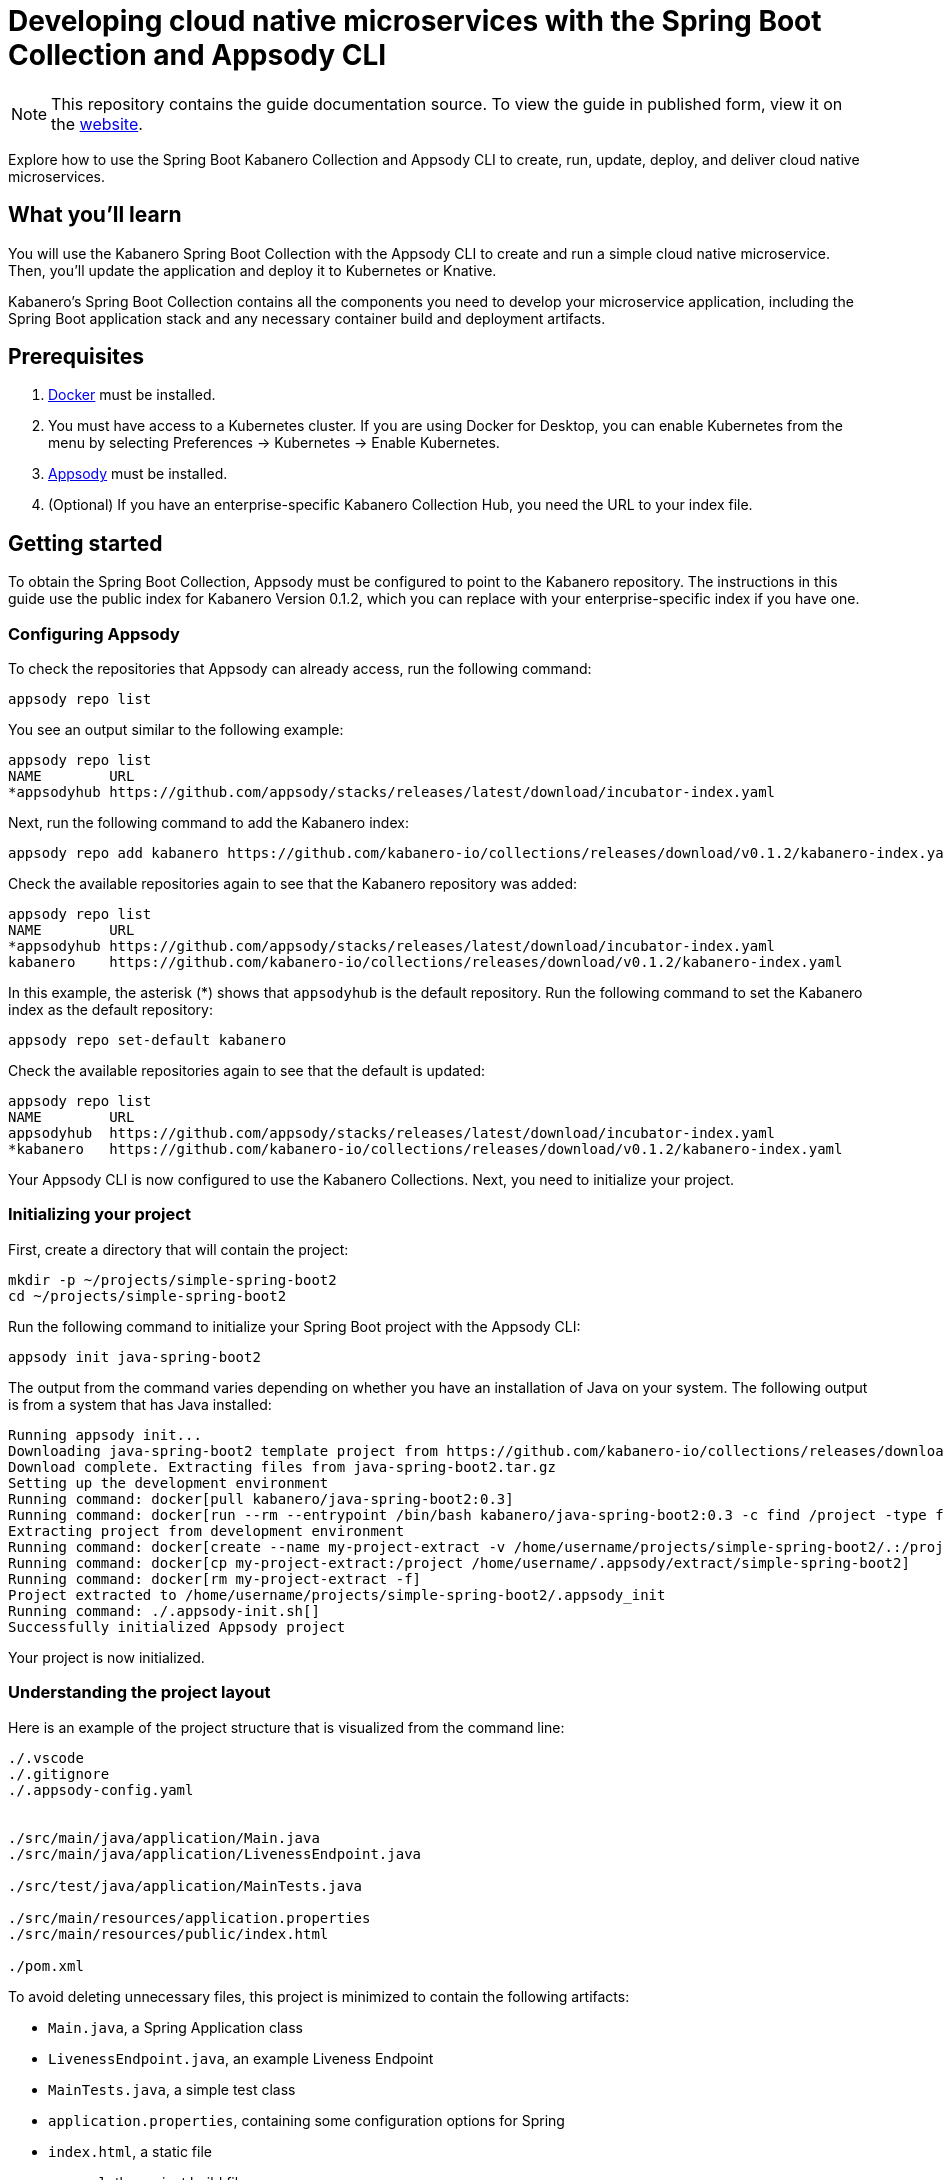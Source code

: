 // Copyright 2019 IBM Corporation and others.
//
// Licensed under the Apache License, Version 2.0 (the "License");
// you may not use this file except in compliance with the License.
// You may obtain a copy of the License at
//
// http://www.apache.org/licenses/LICENSE-2.0
//
// Unless required by applicable law or agreed to in writing, software
// distributed under the License is distributed on an "AS IS" BASIS,
// WITHOUT WARRANTIES OR CONDITIONS OF ANY KIND, either express or implied.
// See the License for the specific language governing permissions and
// limitations under the License.
//
:page-layout: guide
:projectid: collection-spring-boot-appsody
:page-duration: 40 minutes
:page-releasedate: 2019-09-13
:page-description: Explore how to use the Spring Boot Kabanero Collection and Appsody CLI to create, run, update, deploy, and deliver cloud native microservices.
:guide-author: Kabanero
:page-tags: ['Java', 'Spring Boot', 'Spring', 'Tomcat', 'Collection']
:page-guide-category: collections
:page-essential: true
:page-essential-order: 1
:page-permalink: /guides/collection-spring-boot-appsody/
=  Developing cloud native microservices with the Spring Boot Collection and Appsody CLI

[.hidden]
NOTE: This repository contains the guide documentation source. To view the guide in published form, view it on the https://kabanero.io/guides/{projectid}.html[website].

Explore how to use the Spring Boot Kabanero Collection and Appsody CLI to create, run, update, deploy, and deliver cloud native microservices.

// =================================================================================================
// What you'll learn
// =================================================================================================

== What you'll learn

You will use the Kabanero Spring Boot Collection with the Appsody CLI to create and run a simple cloud native microservice. Then, you'll update the application and deploy it to Kubernetes or Knative.

Kabanero's Spring Boot Collection contains all the components you need to develop your microservice application, including the Spring Boot application stack and any necessary container build and deployment artifacts.

// =================================================================================================
// Prerequisites
// =================================================================================================

== Prerequisites

. https://docs.docker.com/get-started/[Docker] must be installed.
. You must have access to a Kubernetes cluster. If you are using Docker for Desktop, you can enable Kubernetes from the menu by selecting Preferences -> Kubernetes -> Enable Kubernetes.
. https://appsody.dev/docs/getting-started/installation[Appsody] must be installed.
. (Optional) If you have an enterprise-specific Kabanero Collection Hub, you need the URL to your index file.

// =================================================================================================
// Getting started
// =================================================================================================

== Getting started

To obtain the Spring Boot Collection, Appsody must be configured to point to the Kabanero repository. The instructions in this guide use the public index for Kabanero Version 0.1.2, which you can replace with your enterprise-specific index if you have one.

// =================================================================================================
// Configuring Appsody
// =================================================================================================

=== *Configuring Appsody*

To check the repositories that Appsody can already access, run the following command:
[role="command"]
----
appsody repo list
----

You see an output similar to the following example:
[source, role='no_copy']
----
appsody repo list
NAME        URL
*appsodyhub https://github.com/appsody/stacks/releases/latest/download/incubator-index.yaml
----

Next, run the following command to add the Kabanero index:
[role="command"]
----
appsody repo add kabanero https://github.com/kabanero-io/collections/releases/download/v0.1.2/kabanero-index.yaml
----

Check the available repositories again to see that the Kabanero repository was added:
[source, role='no_copy']
----
appsody repo list
NAME        URL
*appsodyhub https://github.com/appsody/stacks/releases/latest/download/incubator-index.yaml
kabanero    https://github.com/kabanero-io/collections/releases/download/v0.1.2/kabanero-index.yaml
----

In this example, the asterisk (*) shows that `appsodyhub` is the default repository. Run the following command to set the Kabanero index as the default repository:
[role="command"]
----
appsody repo set-default kabanero
----

Check the available repositories again to see that the default is updated:
[source, role='no_copy']
----
appsody repo list
NAME        URL
appsodyhub  https://github.com/appsody/stacks/releases/latest/download/incubator-index.yaml
*kabanero   https://github.com/kabanero-io/collections/releases/download/v0.1.2/kabanero-index.yaml
----

Your Appsody CLI is now configured to use the Kabanero Collections. Next, you need to initialize your project.

// =================================================================================================
// Initializing your project
// =================================================================================================

=== *Initializing your project*

First, create a directory that will contain the project:
[role="command"]
----
mkdir -p ~/projects/simple-spring-boot2
cd ~/projects/simple-spring-boot2
----

Run the following command to initialize your Spring Boot project with the Appsody CLI:
[role="command"]
----
appsody init java-spring-boot2
----

The output from the command varies depending on whether you have an installation of Java on your system. The following output is from a system that has Java installed:
[source, role='no_copy']
----
Running appsody init...
Downloading java-spring-boot2 template project from https://github.com/kabanero-io/collections/releases/download/v0.1.2/incubator.java-spring-boot2.v0.3.9.templates.default.tar.gz
Download complete. Extracting files from java-spring-boot2.tar.gz
Setting up the development environment
Running command: docker[pull kabanero/java-spring-boot2:0.3]
Running command: docker[run --rm --entrypoint /bin/bash kabanero/java-spring-boot2:0.3 -c find /project -type f -name .appsody-init.sh]
Extracting project from development environment
Running command: docker[create --name my-project-extract -v /home/username/projects/simple-spring-boot2/.:/project/user-app -v /home/username/.m2/repository:/mvn/repository kabanero/java-spring-boot2:0.3]
Running command: docker[cp my-project-extract:/project /home/username/.appsody/extract/simple-spring-boot2]
Running command: docker[rm my-project-extract -f]
Project extracted to /home/username/projects/simple-spring-boot2/.appsody_init
Running command: ./.appsody-init.sh[]
Successfully initialized Appsody project
----

Your project is now initialized.

// =================================================================================================
// Understanding the project layout
// =================================================================================================

=== *Understanding the project layout*

Here is an example of the project structure that is visualized from the command line:
[source]
----
./.vscode
./.gitignore
./.appsody-config.yaml


./src/main/java/application/Main.java
./src/main/java/application/LivenessEndpoint.java

./src/test/java/application/MainTests.java

./src/main/resources/application.properties
./src/main/resources/public/index.html

./pom.xml
----

To avoid deleting unnecessary files, this project is minimized to contain the following artifacts:

* `Main.java`, a Spring Application class
* `LivenessEndpoint.java`, an example Liveness Endpoint
* `MainTests.java`, a simple test class
* `application.properties`, containing some configuration options for Spring
* `index.html`, a static file
* `pom.xml`, the project build file

// =================================================================================================
// Running the Appsody development environment
// =================================================================================================

== Running the Appsody development environment

Run the following command to start the Appsody development environment:
[role="command"]
----
appsody run
----

The Appsody CLI launches a local docker container that compiles and hosts the microservice. After some time, you see a message similar to the following example:
[source, role='no_copy']
----
[Container] 2019-09-12 17:28:44.066  INFO 171 --- [  restartedMain] o.s.b.a.e.web.EndpointLinksResolver      : Exposing 4 endpoint(s) beneath base path '/actuator'
[Container] 2019-09-12 17:28:44.205  INFO 171 --- [  restartedMain] o.s.b.w.embedded.tomcat.TomcatWebServer  : Tomcat started on port(s): 8080 (http) with context path ''
[Container] 2019-09-12 17:28:44.209  INFO 171 --- [  restartedMain] application.Main                         : Started Main in 6.051 seconds (JVM running for 6.923)
----

This message indicates that the Tomcat server is started and you are ready to begin development.

// =================================================================================================
// Creating and updating the application
// =================================================================================================

==  Creating and updating the application

You will create a simple new REST endpoint and add it to the application.

Navigate to the endpoint with a browser to confirm that the endpoint does not currently exist. Point your browser to the http://localhost:8080/example URL. You see the following `HTTP 404` error that shows Spring's default `Whitelabel Error Page`:
[source, role='no_copy']
----
Whitelabel Error Page
This application has no explicit mapping for /error, so you are seeing this as a fallback.

Thu Sep 12 17:29:43 UTC 2019
There was an unexpected error (type=Not Found, status=404).
No message available
----

Go to the `src/main/java/application` directory that’s within your project folder. Create a file named `ExampleEndpoint.java`. Open the file, populate it with the following code, and save it:
[source,java]
----
package application;

import org.springframework.web.bind.annotation.RequestMapping;
import org.springframework.web.bind.annotation.RestController;

@RestController
public class ExampleEndpoint {

    @RequestMapping("/example")
    public String example() {
        return "This is an example";
    }
}
----

After you save, the source compiles and the application updates. You see messages similar to the following example:
[source, role='no_copy']
----
[Container] Running: /project/java-spring-boot2-build.sh recompile
[Container] Compile project in the foreground
[Container] > mvn compile
[Container] [INFO] Scanning for projects...
[Container] [INFO]
[Container] [INFO] ----------------------< dev.appsody:application >-----------------------
[Container] [INFO] Building application 0.0.1-SNAPSHOT
[Container] [INFO] --------------------------------[ jar ]---------------------------------
[Container] [INFO]
[Container] [INFO] --- maven-resources-plugin:3.1.0:resources (default-resources) @ application ---
[Container] [INFO] Using 'UTF-8' encoding to copy filtered resources.
[Container] [INFO] Copying 2 resources
[Container] [INFO]
[Container] [INFO] --- maven-compiler-plugin:3.8.1:compile (default-compile) @ application ---
[Container] [INFO] Changes detected - recompiling the module!
[Container] [INFO] Compiling 3 source files to /project/user-app/target/classes
[Container] [INFO]
[Container] [INFO] --- maven-antrun-plugin:1.1:run (trigger-spring-restart) @ application ---
[Container] [INFO] Executing tasks
[Container]      [echo] Triggering Spring app restart.
[Container] [INFO] Executed tasks
[Container] [INFO] ------------------------------------------------------------------------
[Container] [INFO] BUILD SUCCESS
[Container] [INFO] ------------------------------------------------------------------------
[Container] [INFO] Total time:  3.585 s
[Container] [INFO] Finished at: 2019-09-12T17:34:37Z
[Container] [INFO] ------------------------------------------------------------------------
[Container] 2019-09-12 17:34:38.316  INFO 171 --- [      Thread-15] o.s.s.concurrent.ThreadPoolTaskExecutor  : Shutting down ExecutorService 'applicationTaskExecutor'
[Container]
[Container]   .   ____          _            __ _ _
[Container]  /\\ / ___'_ __ _ _(_)_ __  __ _ \ \ \ \
[Container] ( ( )\___ | '_ | '_| | '_ \/ _` | \ \ \ \
[Container]  \\/  ___)| |_)| | | | | || (_| |  ) ) ) )
[Container]   '  |____| .__|_| |_|_| |_\__, | / / / /
[Container]  =========|_|==============|___/=/_/_/_/
[Container]  :: Spring Boot ::        (v2.1.6.RELEASE)
...
[Container] 2019-09-12 17:34:39.711  INFO 171 --- [  restartedMain] o.s.b.a.e.web.EndpointLinksResolver      : Exposing 4 endpoint(s) beneath base path '/actuator'
[Container] 2019-09-12 17:34:39.772  INFO 171 --- [  restartedMain] o.s.b.w.embedded.tomcat.TomcatWebServer  : Tomcat started on port(s): 8080 (http) with context path ''
[Container] 2019-09-12 17:34:39.773  INFO 171 --- [  restartedMain] application.Main                         : Started Main in 1.403 seconds (JVM running for 362.487)
[Container] 2019-09-12 17:34:39.788  INFO 171 --- [  restartedMain] .ConditionEvaluationDeltaLoggingListener : Condition evaluation unchanged
----

Now if you browse to the http://localhost:8080/example URL, you no longer see the HTTP error. Instead, the endpoint response is displayed, as shown in the following output:
[source, role='no_copy']
----
This is an example
----

Try changing the message in the `ExampleEndpoint.java` file, then save and refresh the page. You'll see that it takes only a few seconds for the change to take effect.

// =================================================================================================
// Deploying to Kubernetes
// =================================================================================================

== Deploying to Kubernetes

After you finish writing your application code, the Appsody CLI makes it easy to deploy to a Kubernetes cluster for further tesing. Ensure that your `kubectl` command is configured with cluster details and run the following command to deploy the application:
[role="command"]
----
appsody deploy
----

This command builds a new docker image that is optimised for production deployment and deploys the image to your Kubernetes cluster. After some time you see a message similar to the following example:
[source, role='no_copy']
----
Deployed project running at http://localhost:30262
----

Run the following command to check the status of the application pods:
[role="command"]
----
kubectl get pods
----

In the following example output, you can see that the `simple-spring-boot2` pod is running:
[source, role='no_copy']
----
NAME                                   READY   STATUS    RESTARTS   AGE
appsody-operator-859b97bb98-xm8nl      1/1     Running   1          8d
simple-spring-boot2-77d6868765-bhd8x   1/1     Running   0          3m21s
----

Go to the URL that was returned in the previous step, and you see the Appsody microservice splash screen. To see the response from your application, point your browser to `<URL_STRING>/example`, where <URL_STRING> is the URL that was returned.

Use the following command to stop the deployed application:
[role="command"]
----
appsody deploy delete
----

After you run this command and the deployment is deleted, you see the following message:
[source, role='no_copy']
----
Deployment deleted
----

// =================================================================================================
// Deploying to Knative
// =================================================================================================

== Deploying to Knative

You can also choose to deploy the application with Knative serving.

If you do not have Knative installed in your Kubernetes cluster, complete the installation instructions in the https://knative.dev/docs/install/[Knative documentation] before continuing.

Run the following command to generate an `app-deploy.yaml` file:
[role="command"]
----
appsody deploy —generate-only
----

Open the `app-deploy.yaml` file and add the following information to the spec definition:
[source, role='no_copy']
----
createKnativeService: true
----

Run the following command to deploy the application from your local image registry:
[role="command"]
----
appsody deploy --tag dev.local/simple-spring-boot2 --namespace <namespace>
----

Alternatively, run the following command to deploy the application from Docker Hub:
[role="command"]
----
appsody deploy --push -—tag <my-account>/simple-spring-boot2 --namespace <namespace>
----

After the application deploys, you see a message similar to the following example that details the serving URL:
[source, role='no_copy']
----
Deployed project running at "http://simple-spring-boot2.knative-serving.192.168.1.10.nip.io"
----

To see the response from your application, point your browser to `<URL_STRING>/example`, where <URL_STRING> is the URL that was returned in the previous step.

// =================================================================================================
// Delivering to pipelines
// =================================================================================================

== Delivering to pipelines

After you develop and test your application, it's time to deliver it to your enterprise's Kabanero pipeline. Operations teams can configure the webhook on the Git repository that triggers the pipeline. To deliver it to the pipeline, push the project to the pre-configured Git repository. The pipeline then builds and deploys the application.

// === Nice work!
//
